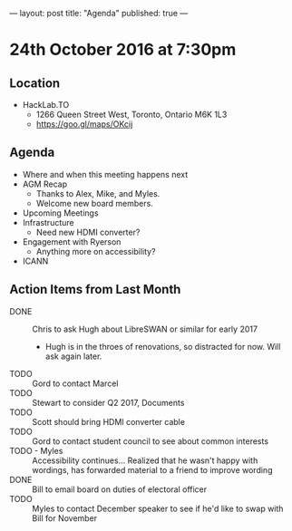 ---
layout: post
title: "Agenda"
published: true
---

* 24th October 2016 at 7:30pm

** Location

- HackLab.TO
  - 1266 Queen Street West, Toronto, Ontario M6K 1L3
  - <https://goo.gl/maps/OKcij>

** Agenda

- Where and when this meeting happens next
- AGM Recap
  - Thanks to Alex, Mike, and Myles.
  - Welcome new board members.
- Upcoming Meetings
- Infrastructure
  - Need new HDMI converter?
- Engagement with Ryerson
  - Anything more on accessibility?
- ICANN

** Action Items from Last Month

- DONE :: Chris to ask Hugh about LibreSWAN or similar for early 2017
  - Hugh is in the throes of renovations, so distracted for now.  Will ask again later.
- TODO :: Gord to contact Marcel
- TODO :: Stewart to consider Q2 2017, Documents
- TODO :: Scott should bring HDMI converter cable
- TODO :: Gord to contact student council to see about common interests
- TODO - Myles :: Accessibility continues... Realized that he wasn't happy with wordings, has forwarded material to a friend to improve wording
- DONE :: Bill to email board on duties of electoral officer
- TODO :: Myles to contact December speaker to see if he'd like to swap with Bill for November

